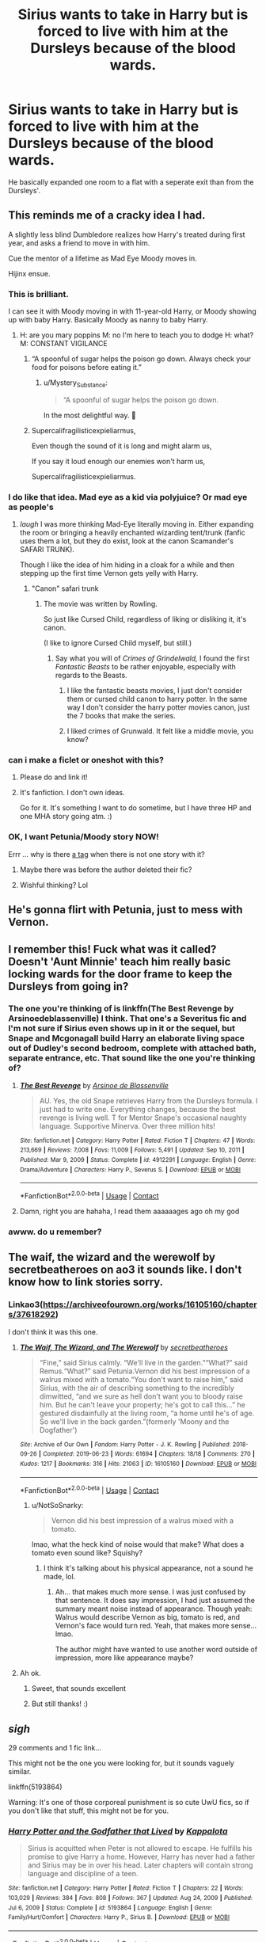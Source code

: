 #+TITLE: Sirius wants to take in Harry but is forced to live with him at the Dursleys because of the blood wards.

* Sirius wants to take in Harry but is forced to live with him at the Dursleys because of the blood wards.
:PROPERTIES:
:Author: hp_777
:Score: 136
:DateUnix: 1615823111.0
:DateShort: 2021-Mar-15
:FlairText: What's That Fic?
:END:
He basically expanded one room to a flat with a seperate exit than from the Dursleys'.


** This reminds me of a cracky idea I had.

A slightly less blind Dumbledore realizes how Harry's treated during first year, and asks a friend to move in with him.

Cue the mentor of a lifetime as Mad Eye Moody moves in.

Hijinx ensue.
:PROPERTIES:
:Author: Cyfric_G
:Score: 110
:DateUnix: 1615831714.0
:DateShort: 2021-Mar-15
:END:

*** This is brilliant.

I can see it with Moody moving in with 11-year-old Harry, or Moody showing up with baby Harry. Basically Moody as nanny to baby Harry.
:PROPERTIES:
:Author: MTheLoud
:Score: 53
:DateUnix: 1615833119.0
:DateShort: 2021-Mar-15
:END:

**** H: are you mary poppins M: no I'm here to teach you to dodge H: what? M: CONSTANT VIGILANCE
:PROPERTIES:
:Author: Gaidhlig_allt
:Score: 41
:DateUnix: 1615847882.0
:DateShort: 2021-Mar-16
:END:

***** “A spoonful of sugar helps the poison go down. Always check your food for poisons before eating it.”
:PROPERTIES:
:Author: MTheLoud
:Score: 39
:DateUnix: 1615849587.0
:DateShort: 2021-Mar-16
:END:

****** u/Mystery_Substance:
#+begin_quote
  “A spoonful of sugar helps the poison go down.
#+end_quote

In the most delightful way. 🎵
:PROPERTIES:
:Author: Mystery_Substance
:Score: 17
:DateUnix: 1615851122.0
:DateShort: 2021-Mar-16
:END:


***** Supercalifragilisticexpieliarmus,

Even though the sound of it is long and might alarm us,

If you say it loud enough our enemies won't harm us,

Supercalifragilisticexpieliarmus.
:PROPERTIES:
:Author: MTheLoud
:Score: 34
:DateUnix: 1615850634.0
:DateShort: 2021-Mar-16
:END:


*** I do like that idea. Mad eye as a kid via polyjuice? Or mad eye as people's
:PROPERTIES:
:Author: FireflyArc
:Score: 12
:DateUnix: 1615833713.0
:DateShort: 2021-Mar-15
:END:

**** /laugh/ I was more thinking Mad-Eye literally moving in. Either expanding the room or bringing a heavily enchanted wizarding tent/trunk (fanfic uses them a lot, but they do exist, look at the canon Scamander's SAFARI TRUNK).

Though I like the idea of him hiding in a cloak for a while and then stepping up the first time Vernon gets yelly with Harry.
:PROPERTIES:
:Author: Cyfric_G
:Score: 34
:DateUnix: 1615834854.0
:DateShort: 2021-Mar-15
:END:

***** "Canon" safari trunk
:PROPERTIES:
:Author: DracoVictorious
:Score: 1
:DateUnix: 1615845794.0
:DateShort: 2021-Mar-16
:END:

****** The movie was written by Rowling.

So just like Cursed Child, regardless of liking or disliking it, it's canon.

(I like to ignore Cursed Child myself, but still.)
:PROPERTIES:
:Author: Cyfric_G
:Score: 15
:DateUnix: 1615846249.0
:DateShort: 2021-Mar-16
:END:

******* Say what you will of /Crimes of Grindelwald,/ I found the first /Fantastic Beasts/ to be rather enjoyable, especially with regards to the Beasts.
:PROPERTIES:
:Author: CryptidGrimnoir
:Score: 29
:DateUnix: 1615850634.0
:DateShort: 2021-Mar-16
:END:

******** I like the fantastic beasts movies, I just don't consider them or cursed child canon to harry potter. In the same way I don't consider the harry potter movies canon, just the 7 books that make the series.
:PROPERTIES:
:Author: DracoVictorious
:Score: 2
:DateUnix: 1616066645.0
:DateShort: 2021-Mar-18
:END:


******** I liked crimes of Grunwald. It felt like a middle movie, you know?
:PROPERTIES:
:Author: FireflyArc
:Score: 1
:DateUnix: 1615972879.0
:DateShort: 2021-Mar-17
:END:


*** can i make a ficlet or oneshot with this?
:PROPERTIES:
:Author: Sabita_Densu
:Score: 7
:DateUnix: 1615867811.0
:DateShort: 2021-Mar-16
:END:

**** Please do and link it!
:PROPERTIES:
:Author: BlackShieldCharm
:Score: 2
:DateUnix: 1615886425.0
:DateShort: 2021-Mar-16
:END:


**** It's fanfiction. I don't own ideas.

Go for it. It's something I want to do sometime, but I have three HP and one MHA story going atm. :)
:PROPERTIES:
:Author: Cyfric_G
:Score: 2
:DateUnix: 1615912827.0
:DateShort: 2021-Mar-16
:END:


*** OK, I want Petunia/Moody story NOW!

Errr ... why is there [[https://archiveofourown.org/works/search?utf8=%E2%9C%93&commit=Search&work_search%5Bquery%5D=&work_search%5Btitle%5D=&work_search%5Bcreators%5D=&work_search%5Brevised_at%5D=&work_search%5Bcomplete%5D=&work_search%5Bcrossover%5D=&work_search%5Bsingle_chapter%5D=0&work_search%5Bword_count%5D=&work_search%5Blanguage_id%5D=&work_search%5Bfandom_names%5D=&work_search%5Brating_ids%5D=&work_search%5Bcharacter_names%5D=&work_search%5Brelationship_names%5D=Petunia+Evans+Dursley%2FAlastor+%22Mad-Eye%22+Moody&work_search%5Bfreeform_names%5D=&work_search%5Bhits%5D=&work_search%5Bkudos_count%5D=&work_search%5Bcomments_count%5D=&work_search%5Bbookmarks_count%5D=&work_search%5Bsort_column%5D=_score&work_search%5Bsort_direction%5D=desc][a tag]] when there is not one story with it?
:PROPERTIES:
:Author: ceplma
:Score: 10
:DateUnix: 1615833917.0
:DateShort: 2021-Mar-15
:END:

**** Maybe there was before the author deleted their fic?
:PROPERTIES:
:Author: TrailingOffMidSente
:Score: 9
:DateUnix: 1615841659.0
:DateShort: 2021-Mar-16
:END:


**** Wishful thinking? Lol
:PROPERTIES:
:Author: ArcXero
:Score: 5
:DateUnix: 1615838723.0
:DateShort: 2021-Mar-15
:END:


** He's gonna flirt with Petunia, just to mess with Vernon.
:PROPERTIES:
:Author: bobobedo
:Score: 59
:DateUnix: 1615824967.0
:DateShort: 2021-Mar-15
:END:


** I remember this! Fuck what was it called? Doesn't 'Aunt Minnie' teach him really basic locking wards for the door frame to keep the Dursleys from going in?
:PROPERTIES:
:Author: J-R-M-C
:Score: 22
:DateUnix: 1615833861.0
:DateShort: 2021-Mar-15
:END:

*** The one you're thinking of is linkffn(The Best Revenge by Arsinoedeblassenville) I think. That one's a Severitus fic and I'm not sure if Sirius even shows up in it or the sequel, but Snape and Mcgonagall build Harry an elaborate living space out of Dudley's second bedroom, complete with attached bath, separate entrance, etc. That sound like the one you're thinking of?
:PROPERTIES:
:Author: bgottfried91
:Score: 9
:DateUnix: 1615871130.0
:DateShort: 2021-Mar-16
:END:

**** [[https://www.fanfiction.net/s/4912291/1/][*/The Best Revenge/*]] by [[https://www.fanfiction.net/u/352534/Arsinoe-de-Blassenville][/Arsinoe de Blassenville/]]

#+begin_quote
  AU. Yes, the old Snape retrieves Harry from the Dursleys formula. I just had to write one. Everything changes, because the best revenge is living well. T for Mentor Snape's occasional naughty language. Supportive Minerva. Over three million hits!
#+end_quote

^{/Site/:} ^{fanfiction.net} ^{*|*} ^{/Category/:} ^{Harry} ^{Potter} ^{*|*} ^{/Rated/:} ^{Fiction} ^{T} ^{*|*} ^{/Chapters/:} ^{47} ^{*|*} ^{/Words/:} ^{213,669} ^{*|*} ^{/Reviews/:} ^{7,008} ^{*|*} ^{/Favs/:} ^{11,009} ^{*|*} ^{/Follows/:} ^{5,491} ^{*|*} ^{/Updated/:} ^{Sep} ^{10,} ^{2011} ^{*|*} ^{/Published/:} ^{Mar} ^{9,} ^{2009} ^{*|*} ^{/Status/:} ^{Complete} ^{*|*} ^{/id/:} ^{4912291} ^{*|*} ^{/Language/:} ^{English} ^{*|*} ^{/Genre/:} ^{Drama/Adventure} ^{*|*} ^{/Characters/:} ^{Harry} ^{P.,} ^{Severus} ^{S.} ^{*|*} ^{/Download/:} ^{[[http://www.ff2ebook.com/old/ffn-bot/index.php?id=4912291&source=ff&filetype=epub][EPUB]]} ^{or} ^{[[http://www.ff2ebook.com/old/ffn-bot/index.php?id=4912291&source=ff&filetype=mobi][MOBI]]}

--------------

*FanfictionBot*^{2.0.0-beta} | [[https://github.com/FanfictionBot/reddit-ffn-bot/wiki/Usage][Usage]] | [[https://www.reddit.com/message/compose?to=tusing][Contact]]
:PROPERTIES:
:Author: FanfictionBot
:Score: 3
:DateUnix: 1615871156.0
:DateShort: 2021-Mar-16
:END:


**** Damn, right you are hahaha, I read them aaaaaages ago oh my god
:PROPERTIES:
:Author: J-R-M-C
:Score: 1
:DateUnix: 1615898206.0
:DateShort: 2021-Mar-16
:END:


*** awww. do u remember?
:PROPERTIES:
:Author: GracielaGarcia
:Score: 2
:DateUnix: 1615842356.0
:DateShort: 2021-Mar-16
:END:


** The waif, the wizard and the werewolf by secretbeatheroes on ao3 it sounds like. I don't know how to link stories sorry.
:PROPERTIES:
:Author: Tatisna
:Score: 14
:DateUnix: 1615835705.0
:DateShort: 2021-Mar-15
:END:

*** Linkao3([[https://archiveofourown.org/works/16105160/chapters/37618292]])

I don't think it was this one.
:PROPERTIES:
:Author: hp_777
:Score: 8
:DateUnix: 1615835909.0
:DateShort: 2021-Mar-15
:END:

**** [[https://archiveofourown.org/works/16105160][*/The Waif, The Wizard, and The Werewolf/*]] by [[https://www.archiveofourown.org/users/secretbeatheroes/pseuds/secretbeatheroes][/secretbeatheroes/]]

#+begin_quote
  “Fine,” said Sirius calmly. “We'll live in the garden.”“What?” said Remus.“What?” said Petunia.Vernon did his best impression of a walrus mixed with a tomato.“You don't want to raise him,” said Sirius, with the air of describing something to the incredibly dimwitted, “and we sure as hell don't want you to bloody raise him. But he can't leave your property; he's got to call this...” he gestured disdainfully at the living room, “a home until he's of age. So we'll live in the back garden.”(formerly 'Moony and the Dogfather')
#+end_quote

^{/Site/:} ^{Archive} ^{of} ^{Our} ^{Own} ^{*|*} ^{/Fandom/:} ^{Harry} ^{Potter} ^{-} ^{J.} ^{K.} ^{Rowling} ^{*|*} ^{/Published/:} ^{2018-09-26} ^{*|*} ^{/Completed/:} ^{2019-06-23} ^{*|*} ^{/Words/:} ^{61694} ^{*|*} ^{/Chapters/:} ^{18/18} ^{*|*} ^{/Comments/:} ^{270} ^{*|*} ^{/Kudos/:} ^{1217} ^{*|*} ^{/Bookmarks/:} ^{316} ^{*|*} ^{/Hits/:} ^{21063} ^{*|*} ^{/ID/:} ^{16105160} ^{*|*} ^{/Download/:} ^{[[https://archiveofourown.org/downloads/16105160/The%20Waif%20The%20Wizard%20and.epub?updated_at=1592182326][EPUB]]} ^{or} ^{[[https://archiveofourown.org/downloads/16105160/The%20Waif%20The%20Wizard%20and.mobi?updated_at=1592182326][MOBI]]}

--------------

*FanfictionBot*^{2.0.0-beta} | [[https://github.com/FanfictionBot/reddit-ffn-bot/wiki/Usage][Usage]] | [[https://www.reddit.com/message/compose?to=tusing][Contact]]
:PROPERTIES:
:Author: FanfictionBot
:Score: 14
:DateUnix: 1615835927.0
:DateShort: 2021-Mar-15
:END:

***** u/NotSoSnarky:
#+begin_quote
  Vernon did his best impression of a walrus mixed with a tomato.
#+end_quote

lmao, what the heck kind of noise would that make? What does a tomato even sound like? Squishy?
:PROPERTIES:
:Author: NotSoSnarky
:Score: 7
:DateUnix: 1615849592.0
:DateShort: 2021-Mar-16
:END:

****** I think it's talking about his physical appearance, not a sound he made, lol.
:PROPERTIES:
:Author: NouvelleVoix
:Score: 7
:DateUnix: 1615864059.0
:DateShort: 2021-Mar-16
:END:

******* Ah... that makes much more sense. I was just confused by that sentence. It does say impression, I had just assumed the summary meant noise instead of appearance. Though yeah: Walrus would describe Vernon as big, tomato is red, and Vernon's face would turn red. Yeah, that makes more sense... lmao.

The author might have wanted to use another word outside of impression, more like appearance maybe?
:PROPERTIES:
:Author: NotSoSnarky
:Score: 1
:DateUnix: 1615864253.0
:DateShort: 2021-Mar-16
:END:


**** Ah ok.
:PROPERTIES:
:Author: Tatisna
:Score: 2
:DateUnix: 1615836051.0
:DateShort: 2021-Mar-15
:END:

***** Sweet, that sounds excellent
:PROPERTIES:
:Author: ArcXero
:Score: 4
:DateUnix: 1615838802.0
:DateShort: 2021-Mar-15
:END:


***** But still thanks! :)
:PROPERTIES:
:Author: hp_777
:Score: 3
:DateUnix: 1615836076.0
:DateShort: 2021-Mar-15
:END:


** /sigh/

29 comments and 1 fic link...

This might not be the one you were looking for, but it sounds vaguely similar.

linkffn(5193864)

Warning: It's one of those corporeal punishment is so cute UwU fics, so if you don't like that stuff, this might not be for you.
:PROPERTIES:
:Author: Revenant14_
:Score: 9
:DateUnix: 1615853539.0
:DateShort: 2021-Mar-16
:END:

*** [[https://www.fanfiction.net/s/5193864/1/][*/Harry Potter and the Godfather that Lived/*]] by [[https://www.fanfiction.net/u/1993486/KappaIota][/KappaIota/]]

#+begin_quote
  Sirius is acquitted when Peter is not allowed to escape. He fulfills his promise to give Harry a home. However, Harry has never had a father and Sirius may be in over his head. Later chapters will contain strong language and discipline of a teen.
#+end_quote

^{/Site/:} ^{fanfiction.net} ^{*|*} ^{/Category/:} ^{Harry} ^{Potter} ^{*|*} ^{/Rated/:} ^{Fiction} ^{T} ^{*|*} ^{/Chapters/:} ^{22} ^{*|*} ^{/Words/:} ^{103,029} ^{*|*} ^{/Reviews/:} ^{384} ^{*|*} ^{/Favs/:} ^{808} ^{*|*} ^{/Follows/:} ^{367} ^{*|*} ^{/Updated/:} ^{Aug} ^{24,} ^{2009} ^{*|*} ^{/Published/:} ^{Jul} ^{6,} ^{2009} ^{*|*} ^{/Status/:} ^{Complete} ^{*|*} ^{/id/:} ^{5193864} ^{*|*} ^{/Language/:} ^{English} ^{*|*} ^{/Genre/:} ^{Family/Hurt/Comfort} ^{*|*} ^{/Characters/:} ^{Harry} ^{P.,} ^{Sirius} ^{B.} ^{*|*} ^{/Download/:} ^{[[http://www.ff2ebook.com/old/ffn-bot/index.php?id=5193864&source=ff&filetype=epub][EPUB]]} ^{or} ^{[[http://www.ff2ebook.com/old/ffn-bot/index.php?id=5193864&source=ff&filetype=mobi][MOBI]]}

--------------

*FanfictionBot*^{2.0.0-beta} | [[https://github.com/FanfictionBot/reddit-ffn-bot/wiki/Usage][Usage]] | [[https://www.reddit.com/message/compose?to=tusing][Contact]]
:PROPERTIES:
:Author: FanfictionBot
:Score: 2
:DateUnix: 1615853560.0
:DateShort: 2021-Mar-16
:END:


*** Oh god I remember this one
:PROPERTIES:
:Author: hp_777
:Score: 2
:DateUnix: 1615875740.0
:DateShort: 2021-Mar-16
:END:


** There used to be one but I think it's deleted. Written at least 15 years ago, one shot and Sirius was a total blanket hog. There was a picture of it too with Sirius all rolled up in his blanket which made it look like an igloo from first glance.

Not sure if anyone remembers it but if they do find it I'd be grateful if they let me know.
:PROPERTIES:
:Author: Mystery_Substance
:Score: 6
:DateUnix: 1615852165.0
:DateShort: 2021-Mar-16
:END:


** I've seen this before but I think you're mixing two fics. There's one where people come and help Harry expand his room into a flat with a separate entrance/exit that goes into quite a bit of detail about that but no one lives with Harry, and I've read at least two or three where Sirius comes and lives with Harry for two weeks or a month at the Dursley's so he can keep the protection Lily's death set up. Those usually don't have much detail at all.
:PROPERTIES:
:Author: cavelioness
:Score: 3
:DateUnix: 1615871621.0
:DateShort: 2021-Mar-16
:END:

*** Could be but there are quite a few with that premise. I know I've also read one once where James survived and took Harry to the Dursleys because of the blood wards but he was appalled by the bland favouritism and didn't want to leave him alone?
:PROPERTIES:
:Author: hp_777
:Score: 2
:DateUnix: 1615875603.0
:DateShort: 2021-Mar-16
:END:


** remindme! 3 hours
:PROPERTIES:
:Author: GracielaGarcia
:Score: 3
:DateUnix: 1615825551.0
:DateShort: 2021-Mar-15
:END:

*** I will be messaging you in 3 hours on [[http://www.wolframalpha.com/input/?i=2021-03-15%2019:25:51%20UTC%20To%20Local%20Time][*2021-03-15 19:25:51 UTC*]] to remind you of [[https://www.reddit.com/r/HPfanfiction/comments/m5njvo/sirius_wants_to_take_in_harry_but_is_forced_to/gr0zjmn/?context=3][*this link*]]

[[https://www.reddit.com/message/compose/?to=RemindMeBot&subject=Reminder&message=%5Bhttps%3A%2F%2Fwww.reddit.com%2Fr%2FHPfanfiction%2Fcomments%2Fm5njvo%2Fsirius_wants_to_take_in_harry_but_is_forced_to%2Fgr0zjmn%2F%5D%0A%0ARemindMe%21%202021-03-15%2019%3A25%3A51%20UTC][*6 OTHERS CLICKED THIS LINK*]] to send a PM to also be reminded and to reduce spam.

^{Parent commenter can} [[https://www.reddit.com/message/compose/?to=RemindMeBot&subject=Delete%20Comment&message=Delete%21%20m5njvo][^{delete this message to hide from others.}]]

--------------

[[https://www.reddit.com/r/RemindMeBot/comments/e1bko7/remindmebot_info_v21/][^{Info}]]

[[https://www.reddit.com/message/compose/?to=RemindMeBot&subject=Reminder&message=%5BLink%20or%20message%20inside%20square%20brackets%5D%0A%0ARemindMe%21%20Time%20period%20here][^{Custom}]]
[[https://www.reddit.com/message/compose/?to=RemindMeBot&subject=List%20Of%20Reminders&message=MyReminders%21][^{Your Reminders}]]
[[https://www.reddit.com/message/compose/?to=Watchful1&subject=RemindMeBot%20Feedback][^{Feedback}]]
:PROPERTIES:
:Author: RemindMeBot
:Score: 2
:DateUnix: 1615826416.0
:DateShort: 2021-Mar-15
:END:


** remind me! 24 hours
:PROPERTIES:
:Author: Aridae-
:Score: 2
:DateUnix: 1615829243.0
:DateShort: 2021-Mar-15
:END:
